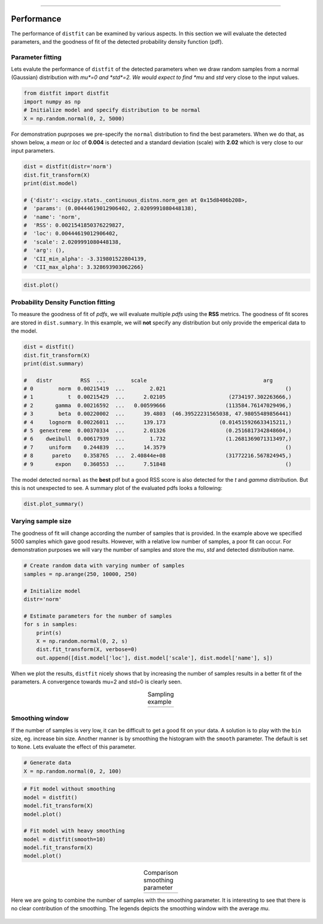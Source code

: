 .. _code_directive:

-------------------------------------

Performance
'''''''''''
The performance of ``distfit`` can be examined by various aspects. In this section we will evaluate the detected parameters, and the goodness of fit of the detected probability density function (pdf). 


Parameter fitting
-----------------
Lets evalute the performance of ``distfit`` of the detected parameters when we draw random samples from a normal (Gaussian) distribution with *mu*=0 and *std*=2. We would expect to find *mu* and *std* very close to the input values.

.. code:: python

    from distfit import distfit
    import numpy as np
    # Initialize model and specify distribution to be normal
    X = np.random.normal(0, 2, 5000)

For demonstration puprposes we pre-specify the ``normal`` distribution to find the best parameters. When we do that, as shown below, a *mean* or *loc* of **0.004** is detected and a standard deviation (scale) with **2.02** which is very close to our input parameters. 

.. code:: python

    dist = distfit(distr='norm')
    dist.fit_transform(X)
    print(dist.model)

    # {'distr': <scipy.stats._continuous_distns.norm_gen at 0x15d8406b208>,
    #  'params': (0.00444619012906402, 2.0209991080448138),
    #  'name': 'norm',
    #  'RSS': 0.0021541850376229827,
    #  'loc': 0.00444619012906402,
    #  'scale': 2.0209991080448138,
    #  'arg': (),
    #  'CII_min_alpha': -3.319801522804139,
    #  'CII_max_alpha': 3.328693903062266}

.. code:: python

    dist.plot()

.. _gaus_mu_0:

.. figure:: ../figs/gaus_mu_0.png
    :scale: 80%


Probability Density Function fitting
-------------------------------------

To measure the goodness of fit of *pdfs*, we will evaluate multiple *pdfs* using the **RSS** metrics. The goodness of fit scores are stored in ``dist.summary``. In this example, we will **not** specify any distribution but only provide the emperical data to the model. 

.. code:: python

    dist = distfit()
    dist.fit_transform(X)
    print(dist.summary)

    # 	distr         RSS  ...        scale                                     arg
    # 0        norm  0.00215419  ...        2.021                                      ()
    # 1           t  0.00215429  ...      2.02105                    (2734197.302263666,)
    # 2       gamma  0.00216592  ...   0.00599666                   (113584.76147029496,)
    # 3        beta  0.00220002  ...      39.4803  (46.39522231565038, 47.98055489856441)
    # 4     lognorm  0.00226011  ...      139.173                 (0.014515926633415211,)
    # 5  genextreme  0.00370334  ...      2.01326                   (0.2516817342848604,)
    # 6    dweibull  0.00617939  ...        1.732                   (1.2681369071313497,)
    # 7     uniform    0.244839  ...      14.3579                                      ()
    # 8      pareto    0.358765  ...  2.40844e+08                   (31772216.567824945,)
    # 9       expon    0.360553  ...      7.51848                                      ()

The model detected ``normal`` as the **best** pdf but a good RSS score is also detected for the *t* and *gamma* distribution. But this is not unexpected to see. A summary plot of the evaluated pdfs looks a following:

.. code:: python

    dist.plot_summary()

.. _gaus_mu_0_summary:

.. figure:: ../figs/gaus_mu_0_summary.png
    :scale: 80%


Varying sample size
--------------------
The goodness of fit will change according the number of samples that is provided. In the example above we specified 5000 samples which gave good results. However, with a relative low number of samples, a poor fit can occur. For demonstration purposes we will vary the number of samples and store the *mu*, *std* and detected distribution name.


.. code:: python

    # Create random data with varying number of samples
    samples = np.arange(250, 10000, 250)

    # Initialize model
    distr='norm'
    
    # Estimate parameters for the number of samples
    for s in samples:
        print(s)
        X = np.random.normal(0, 2, s)
        dist.fit_transform(X, verbose=0)
        out.append([dist.model['loc'], dist.model['scale'], dist.model['name'], s])

When we plot the results, ``distfit`` nicely shows that by increasing the number of samples results in a better fit of the parameters. A convergence towards mu=2 and std=0 is clearly seen.


.. |fig1| image:: ../figs/perf_sampling.png
    :scale: 90%

.. |fig2| image:: ../figs/perf_sampling_std.png
    :scale: 90%

.. table:: Sampling example
   :align: center

   +---------+---------+
   | |fig1|  | |fig2|  |
   +---------+---------+



Smoothing window
----------------
If the number of samples is very low, it can be difficult to get a good fit on your data.
A solution is to play with the ``bin`` size, eg. increase bin size. 
Another manner is by smoothing the histogram with the ``smooth`` parameter. The default is set to ``None``.
Lets evaluate the effect of this parameter.

.. code:: python

    # Generate data
    X = np.random.normal(0, 2, 100)

.. code:: python

    # Fit model without smoothing
    model = distfit()
    model.fit_transform(X)
    model.plot()

    # Fit model with heavy smoothing
    model = distfit(smooth=10)
    model.fit_transform(X)
    model.plot()


.. |logo1| image:: ../figs/gaus_mu_0_100samples.png
    :scale: 60%

.. |logo2| image:: ../figs/gaus_mu_0_100samples_smooth10.png
    :scale: 60%

.. table:: Comparison smoothing parameter
   :align: center

   +---------+---------+
   | |logo1| | |logo2| |
   +---------+---------+


Here we are going to combine the number of samples with the smoothing parameter.
It is interesting to see that there is no clear contribution of the smoothing. The legends depicts the smoothing window with the average *mu*.

.. _perf_sampling_mu_smoothing:

.. figure:: ../figs/perf_sampling_mu_smoothing.png
    :scale: 70%


